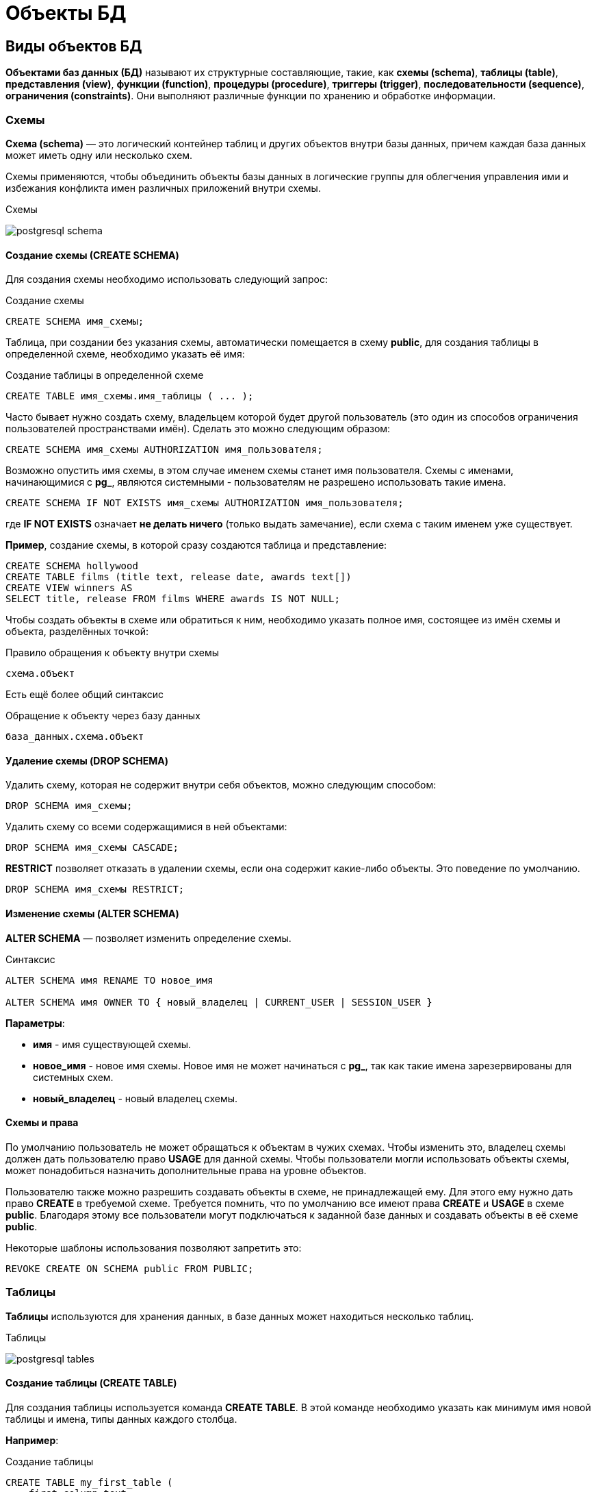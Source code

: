 = Объекты БД
:imagesdir: ../assets/img/bd-object

== Виды объектов БД

*Объектами баз данных (БД)* называют их структурные составляющие, такие, как *схемы (schema)*, *таблицы (table)*, *представления (view)*, *функции (function)*, *процедуры (procedure)*, *триггеры (trigger)*, *последовательности (sequence)*, *ограничения (constraints)*. Они выполняют различные функции по хранению и обработке информации.

=== Схемы

*Схема (schema)* — это логический контейнер таблиц и других объектов внутри базы данных, причем каждая база данных может иметь одну или несколько схем.

Схемы применяются, чтобы объединить объекты базы данных в логические группы для облегчения управления ими и избежания конфликта имен различных приложений внутри схемы.

.Схемы
image:postgresql-schema.png[]

==== Создание схемы (СREATE SCHEMA)

Для создания схемы необходимо использовать следующий запрос:

.Создание схемы
[source,sql]
----
CREATE SCHEMA имя_схемы;
----

Таблица, при создании без указания схемы, автоматически помещается в схему *public*, для создания таблицы в определенной схеме, необходимо указать её имя:

.Cоздание таблицы в определенной схеме
[source,sql]
----
CREATE TABLE имя_схемы.имя_таблицы ( ... );
----

Часто бывает нужно создать схему, владельцем которой будет другой пользователь (это один из способов ограничения пользователей пространствами имён). Сделать это можно следующим образом:

[source,sql]
----
CREATE SCHEMA имя_схемы AUTHORIZATION имя_пользователя;
----

Возможно опустить имя схемы, в этом случае именем схемы станет имя пользователя. Схемы с именами, начинающимися с *pg_*, являются системными - пользователям не разрешено использовать такие имена.

[source,sql]
----
CREATE SCHEMA IF NOT EXISTS имя_схемы AUTHORIZATION имя_пользователя;
----

где *IF NOT EXISTS* означает *не делать ничего*  (только выдать замечание), если схема с таким именем уже существует.

*Пример*, создание схемы, в которой сразу создаются таблица и представление:

[source,sql]
----
CREATE SCHEMA hollywood
CREATE TABLE films (title text, release date, awards text[])
CREATE VIEW winners AS
SELECT title, release FROM films WHERE awards IS NOT NULL;
----

Чтобы создать объекты в схеме или обратиться к ним, необходимо указать полное имя, состоящее из имён схемы и объекта, разделённых точкой:

.Правило обращения к объекту внутри схемы
[source,sql]
----
схема.объект
----

Есть ещё более общий синтаксис

.Обращение к объекту через базу данных
[source,sql]
----
база_данных.схема.объект
----

==== Удаление схемы (DROP SCHEMA)

Удалить схему, которая не содержит внутри себя объектов, можно следующим способом:

[source,sql]
----
DROP SCHEMA имя_схемы;
----

Удалить схему со всеми содержащимися в ней объектами:

[source,sql]
----
DROP SCHEMA имя_схемы CASCADE;
----

*RESTRICT* позволяет отказать в удалении схемы, если она содержит какие-либо объекты. Это поведение по умолчанию.

[source,sql]
----
DROP SCHEMA имя_схемы RESTRICT;
----

==== Изменение схемы (ALTER SCHEMA)

*ALTER SCHEMA* — позволяет изменить определение схемы.

.Синтаксис
[source,sql]
----
ALTER SCHEMA имя RENAME TO новое_имя

ALTER SCHEMA имя OWNER TO { новый_владелец | CURRENT_USER | SESSION_USER }
----

*Параметры*:

* *имя* - имя существующей схемы.
* *новое_имя* - новое имя схемы. Новое имя не может начинаться с *pg_*, так как такие имена зарезервированы для системных схем.
* *новый_владелец* - новый владелец схемы.

==== Схемы и права

По умолчанию пользователь не может обращаться к объектам в чужих схемах. Чтобы изменить это, владелец схемы должен дать пользователю право *USAGE* для данной схемы. Чтобы пользователи могли использовать объекты схемы, может понадобиться назначить дополнительные права на уровне объектов.

Пользователю также можно разрешить создавать объекты в схеме, не принадлежащей ему. Для этого ему нужно дать право *CREATE* в требуемой схеме. Требуется помнить, что по умолчанию все имеют права *CREATE* и *USAGE* в схеме *public*. Благодаря этому все пользователи могут подключаться к заданной базе данных и создавать объекты в её схеме *public*.

Некоторые шаблоны использования позволяют запретить это:

[source,sql]
----
REVOKE CREATE ON SCHEMA public FROM PUBLIC;
----

=== Таблицы

*Таблицы* используются для хранения данных, в базе данных может находиться несколько таблиц.

.Таблицы
image:postgresql-tables.png[]

==== Создание таблицы (CREATE TABLE)

Для создания таблицы используется команда *CREATE TABLE*. В этой команде необходимо указать как минимум имя новой таблицы и имена, типы данных каждого столбца.

*Например*:

.Создание таблицы
[source,sql]
----
CREATE TABLE my_first_table (
    first_column text,
    second_column integer
);
----

Число столбцов в таблице *не может быть бесконечным*. Это число ограничивается максимумом в пределах *от 250 до 1600*, в зависимости от типов столбцов. Однако, создавать таблицы с таким большим числом столбцов обычно не требуется, а если такая потребность возникает, это скорее признак сомнительного дизайна.

==== Удаление таблицы (DROP TABLE)

Если таблица больше не нужна, можно удалить её, выполнив следующую команду *DROP TABLE*:

.Удаление таблицы
[source,sql]
----
DROP TABLE my_first_table;
----

==== Изменение таблицы (ALTER TABLE)

*ALTER TABLE* меняет определение существующей таблицы.

.Синтаксис
[source,sql]
----
ALTER TABLE [ IF EXISTS ] [ ONLY ] имя [ * ]
действие [, ... ]

ALTER TABLE [ IF EXISTS ] [ ONLY ] имя [ * ]
RENAME [ COLUMN ] имя_столбца TO новое_имя_столбца

ALTER TABLE [ IF EXISTS ] [ ONLY ] имя [ * ]
RENAME CONSTRAINT имя_ограничения TO имя_нового_ограничения

ALTER TABLE [ IF EXISTS ] имя
RENAME TO новое_имя

ALTER TABLE [ IF EXISTS ] имя
SET SCHEMA новая_схема

----

Действия могут быть различными, приведем несколько примеров:

.Действия
[source,sql]
----
ADD [ COLUMN ] [ IF NOT EXISTS ] имя_столбца тип_данных
[ COLLATE правило_сортировки ] [ ограничение_столбца [ ... ] ]

DROP [ COLUMN ] [ IF EXISTS ] имя_столбца [ RESTRICT | CASCADE ]

ADD ограничение_таблицы [ NOT VALID ]

DROP CONSTRAINT [ IF EXISTS ] имя_ограничения [ RESTRICT | CASCADE ]

DISABLE TRIGGER [ имя_триггера | ALL | USER ]

ENABLE TRIGGER [ имя_триггера | ALL | USER ]
----

=== Представления (View)

*Представления (View)* - это именованные *правила выборки данных*.
Они предназначены для извлечения данных из одной или нескольких таблиц, на которые основываются.

Еще можно сказать, что *представление это виртуальная таблица*, которая используется для упрощения сложных запросов и обеспечения безопасности для набора записей.

image:postgresql-views.png[]

*Преимущества представления*:

* Обеспечивают независимость пользовательских программ от изменения логической структуры базы данных.
* Возможность различным пользователям по-разному видеть одни и те же данные.
* Дополнительный механизм для управления санкционированным доступом.
Представления защищают данные, так как могут дать доступ к части таблицы, а не ко всей таблице.
* Повторное использование написанного запроса.

==== Создание представления (CREATE VIEW)

Предположим, что появилась необходимость вывести список из названий городов, но нет потребности каждый раз вводить весь запрос.
Можно создать *представление* по данному запросу, фактически присвоить имя запросу, а затем обращаться к нему как к обычной таблице:

.Создание и использование представления:
[source,sql]
----
CREATE VIEW myview AS
    SELECT name
    FROM cities;
----

Теперь получить список названий *(name)* всех городов можно через представление используя следующий запрос:

[source,sql]
----
SELECT * FROM myview;
----

Для изменения представления можно воспользоваться запросом:

.Изменение представления благодаря OR REPLACE
[source,sql]
----
CREATE OR REPLACE VIEW myview AS
    SELECT name, id
    FROM cities;
----

Команда *CREATE OR REPLACE VIEW* действует подобным образом, но если представление с этим именем уже существует, оно заменяется.
Новый запрос должен выдавать те же столбцы, что выдавал запрос, ранее определённый для этого представления, (то есть, столбцы с такими же именами должны иметь те же типы данных и следовать в том же порядке), но может добавить несколько новых столбцов в конце списка.
Вычисления, в результате которых формируются столбцы представления, могут быть совершенно другими.

Это означает, что *возникнет ошибка*, если переопределить представление следующим образом:

[source,sql]
----
CREATE OR REPLACE VIEW myview AS
    SELECT id, name
    FROM cities;

ERROR: ОШИБКА:  изменить имя столбца "name" на "id" в представлении нельзя
----

Или при попытке исключить столбец:

[source,sql]
----
CREATE OR REPLACE VIEW myview AS
    SELECT id
    FROM cities;

ERROR: ОШИБКА:  удалять столбцы из представления нельзя
----

Рассмотрим механизм создания представления поподробнее.

.Синтаксис создания представления
[source,sql]
----
CREATE [ OR REPLACE ] [ TEMP | TEMPORARY ] [ RECURSIVE ] VIEW имя [ ( имя_столбца
[, ...] ) ]
[ WITH ( имя_параметра_представления [= значение_параметра_представления]
[, ... ] ) ]
AS запрос
[ WITH [ CASCADED | LOCAL ] CHECK OPTION ]
----

*Параметры*:

* *TEMPORARY* или *TEMP* - с такими параметрами представление создаётся как временное. Временные представления автоматически удаляются в конце сеанса. Существующее постоянное представление с тем же именем не будет видно в текущем сеансе, пока существует временное, однако к нему можно обратиться, дополнив имя указанием схемы. Если в определении представления задействованы временные таблицы, представление так же создаётся как временное (вне зависимости от присутствия явного указания *TEMPORARY*).
* *RECURSIVE* - создаёт рекурсивное представление.

* *запрос* - команда *SELECT* или *VALUES*, которая выдаёт столбцы и строки представления.

* *WITH [ CASCADED | LOCAL ] CHECK OPTION* - это указание управляет поведением автоматически изменяемых представлений. Если оно присутствует, при выполнении операций *INSERT* и *UPDATE* с этим представлением будет проверяться, удовлетворяют ли новые строки условию, определяющему представление (то есть, проверяется, будут ли новые строки видны через это представление). Если они не удовлетворяют условию, операция не будет выполнена. Если указание *CHECK OPTION* отсутствует, команды *INSERT* и *UPDATE* смогут создавать в этом представлении строки, которые не будут видны в нём.

Поддерживаются следующие варианты проверки:

* *LOCAL*

Новые строки проверяются только по условиям, определённым непосредственно в самом представлении. Любые условия, определённые в нижележащих базовых представлениях, не проверяются (если только в них нет указания *CHECK OPTION*).

* *CASCADED*

Новые строки проверяются по условиям данного представления и всех нижележащих базовых. Если указано *CHECK OPTION*, а *LOCAL* и *CASCADED* опущено, подразумевается указание *CASCADED*.

==== Удаление представления (DROP VIEW)

Удалить представление можно следующим образом:

.Удаление представления
[source,sql]
----
DROP VIEW имя_представления;
----

.Удаление представления с объектами, зависящие от данного представления
[source,sql]
----
DROP VIEW имя_представления CASCADE;
----

.Отказать в удалении представления, если от него зависят какие-либо объекты. Это поведение по умолчанию
[source,sql]
----
DROP VIEW имя_представления RESTRICT;
----

==== Изменение определения представления (ALTER VIEW)

.Синтаксис
[source,sql]
----
ALTER VIEW [ IF EXISTS ] имя ALTER [ COLUMN ] имя_столбца SET DEFAULT выражение

ALTER VIEW [ IF EXISTS ] имя ALTER [ COLUMN ] имя_столбца DROP DEFAULT

ALTER VIEW [ IF EXISTS ] имя OWNER TO { новый_владелец | CURRENT_USER | SESSION_USER }

ALTER VIEW [ IF EXISTS ] имя RENAME TO новое_имя

ALTER VIEW [ IF EXISTS ] имя SET SCHEMA новая_схема

ALTER VIEW [ IF EXISTS ] имя SET ( имя_параметра_представления
[= значение_параметра_представления] [, ... ] )

ALTER VIEW [ IF EXISTS ] имя RESET ( имя_параметра_представления [, ... ] )
----

Выполнить *ALTER VIEW* может только владелец представления. Чтобы сменить схему представления, необходимо также иметь право *CREATE* в новой схеме. Чтобы сменить владельца, требуется также быть непосредственным или опосредованным членом новой роли, а эта роль должна иметь право *CREATE* в схеме представления.

*Параметры*:

* *имя* - имя существующего представления (возможно, дополненное схемой).
* *IF EXISTS* - не считать ошибкой, если представление не существует.
В этом случае будет выдано замечание.
* *SET/DROP DEFAULT* - эти формы устанавливают или удаляют значение по умолчанию в заданном столбце.
Значение по умолчанию подставляется в команды *INSERT* и *UPDATE*, вносящие данные в представление, до применения каких-либо правил или триггеров в этом представлении.
Таким образом, значения по умолчанию в представлении имеют приоритет перед значениями по умолчанию в нижележащих отношениях.
* *новый_владелец* - имя пользователя, назначаемого новым владельцем представления.
* *новое_имя* - новое имя представления.
* *новая_схема* - новая схема представления.

* *SET* и *RESET* - устанавливает или сбрасывает параметры представления.

=== Материализованное представление (matview)

*Материализованное представление* — это объект базы данных, который содержит результаты запроса.

Материализованное представление похоже на представление базы данных, за исключением того, что оно физически хранится на диске и обновляется вручную.
*Matview* хранит результаты запроса в собственной табличной структуре, из которой можно запрашивать данные.
*Невозможно добавлять или удалять строки*, но в остальное время он ведет себя как настоящая таблица.

.Разница *vies* и *matview*
[options="header"]
|===
|Что сравниваем|VIEW|MATVIEW
|*Способ хранения*|VIEW никогда не сохраняется, он только отображается.|Материализованное представление хранится на диске.
|*Способ обновления*|Представление обновляется каждый раз, когда используется виртуальная таблица (представление).|Материализованное представление должно обновляться вручную или с использованием триггеров.
|*Скорость*|Медленная обработка.|Быстрая обработка.
|*Использованием памяти*|Просмотр не требует места в памяти.|    Материализованный вид использует пространство памяти.

|===

.Создание материализованного представления
[source,sql]
----
CREATE MATERIALIZED VIEW [ IF NOT EXISTS ] имя_таблицы
    [ (имя_столбца [, ...] ) ]
    [ WITH ( параметр_хранения [= значение] [, ... ] ) ]
    [ TABLESPACE табл_пространство ]
AS запрос
    [ WITH [ NO ] DATA ]
----

*Параметры*:

* *IF NOT EXISTS* - не считать ошибкой, если материализованное представление с таким именем уже существует. В этом случае будет выдано замечание. Заметьте, что нет никакой гарантии, что существующее материализованное представление как-то соотносится с тем, которое могло бы быть создано.
* *имя_таблицы* - имя создаваемого материализованного представления (возможно, дополненное схемой).
* *имя_столбца* - имя столбца в создаваемом материализованном представлении. Если имена столбцов не заданы явно, они определяются по именам столбцов результата запроса.
* *WITH ( параметр_хранения [= значение] [, ... ] )*
Это предложение задаёт дополнительные параметры хранения для создаваемого материализованного представления. Все параметры, которые поддерживает *CREATE TABLE*, поддерживает и *CREATE MATERIALIZED VIEW*.
* *TABLESPACE (табл_пространство)* — имя табличного пространства, в котором будет создано материализованное представление.
* *запрос* - команды *SELECT* или *VALUES*. Эти команды будут выполняться с ограничениями по безопасности. В частности, будут запрещены вызовы функций, которые сами создают временные таблицы.


==== Удаление материализованного представления (DROP MATERIALIZED VIEW)

.Удаление материализованного представления
[source,sql]
----
DROP MATERIALIZED VIEW [ IF EXISTS ] имя [, ...] [ CASCADE | RESTRICT ]
----

*где*

* *CASCADE* - автоматически удалять объекты, зависящие от данного материализованного представления (например, другие материализованные или обычные представления), и, в свою очередь, все зависящие от них объекты.
* *RESTRICT* - отказать в удалении материализованного представления, если от него зависят какие-либо объекты. Это поведение по умолчанию.

==== Изменение материализованного представления (ALTER MATERIALIZED VIEW)

.Синтаксис
[source,sql]
----
ALTER MATERIALIZED VIEW [ IF EXISTS ] имя
действие [, ... ]

ALTER MATERIALIZED VIEW имя
DEPENDS ON EXTENSION имя_расширения

ALTER MATERIALIZED VIEW [ IF EXISTS ] имя
RENAME [ COLUMN ] имя_столбца TO новое_имя_столбца

ALTER MATERIALIZED VIEW [ IF EXISTS ] имя
RENAME TO новое_имя

ALTER MATERIALIZED VIEW [ IF EXISTS ] имя
SET SCHEMA новая_схема

----

.Возможные действия
[source,sql]
----
ALTER [ COLUMN ] имя_столбца SET STATISTICS integer

ALTER [ COLUMN ] имя_столбца SET ( атрибут = значение [, ... ] )

ALTER [ COLUMN ] имя_столбца RESET ( атрибут [, ... ] )

SET ( параметр_хранения [= значение] [, ... ] )

RESET ( параметр_хранения [, ... ] )

OWNER TO { новый_владелец | CURRENT_USER | SESSION_USER }
----

*ALTER MATERIALIZED VIEW* изменяет различные расширенные свойства существующего материализованного представления.

Выполнить *ALTER MATERIALIZED VIEW* может только владелец материализованного представления. Чтобы сменить схему материализованного представления, необходимо также иметь право *CREATE* в новой схеме. Чтобы сменить владельца, требуется также быть непосредственным или опосредованным членом новой роли, а эта роль должна иметь право *CREATE* в схеме материализованного представления.

*Параметры*:

* *имя* - имя существующего материализованного представления (возможно, дополненное схемой).
* *имя_столбца* - имя нового или существующего столбца.
* *имя_расширения* - имя расширения, от которого будет зависеть материализованное представление.
* *новое_имя_столбца* - новое имя существующего столбца.
* *новый_владелец* - имя пользователя, назначаемого новым владельцем материализованного представления.
* *новое_имя* - новое имя материализованного представления.
* *новая_схема* - новая схема материализованного представления.

==== Замена содержимого материализованного представления (REFRESH MATERIALIZED VIEW)

.Cинтаксис
[source,sql]
----
REFRESH MATERIALIZED VIEW [ CONCURRENTLY ] имя
[ WITH [ NO ] DATA ]
----

*REFRESH MATERIALIZED VIEW* полностью заменяет содержимое материализованного представления. Эту команду разрешено выполнять только владельцам материализованного представления. Старое его содержимое при этом аннулируется. Если добавлено указание *WITH DATA* (или нет никакого), нижележащий запрос выполняется и выдаёт новые данные, так что материализованное представление остаётся в сканируемом состоянии. Если указано *WITH NO DATA*, новые данные не выдаются, и оно оказывается в несканируемом состоянии. Указать *CONCURRENTLY* вместе с *WITH NO DATA* нельзя.

*Параметры*:

* *CONCURRENTLY* - обновить материализованное представление, не блокируя параллельные выборки из него. Без данного параметра обновление, затрагивающее много строк, обычно задействует меньше ресурсов и выполнится быстрее, но может препятствовать чтению этого материализованного представления другими сеансами. При этом данный режим может быть быстрее при небольшом количестве строк. Данный параметр допускается, только если в материализованном представлении есть хотя бы один индекс *UNIQUE*, построенный только по именам столбцов и включающий все строки (то есть это не должен быть индекс по выражению или индекс, содержащий *WHERE*). Этот параметр нельзя использовать, когда материализованное представление ещё не наполнено. Даже с этим параметром в один момент времени допускается только одно обновление (*REFRESH*) материализованного представления.
* *имя* - имя (возможно, дополненное схемой) материализованного представления, подлежащего обновлению.

=== Функции

*Функция* — это многократно используемый блок кода *SQL*, который возвращает скалярное значение списка записей.

.Функции
image:postgresql-functions.png[]

==== Создание функции (CREATE FUNCTION)

Чтобы заменить текущее определение существующей функции, используется команда *CREATE OR REPLACE FUNCTION*. Но следует учесть, что она не позволяет изменить имя или аргументы функции (если попытаться сделать это, на самом деле будет создана новая, независимая функция). Кроме того, *CREATE OR REPLACE FUNCTION* не позволит изменить тип результата существующей функции. Чтобы сделать это, придётся удалить функцию и создать её заново. Если удалить и затем вновь создадать функцию, новая функция станет другой сущностью, отличной от старой - потребуется так же удалить существующие правила, представления, триггеры, ссылающиеся на старую функцию. Поэтому, чтобы изменить определение функции, сохраняя ссылающиеся на неё объекты, следует использовать *CREATE OR REPLACE FUNCTION*.

Владельцем функции становится создавший её пользователь. Чтобы создать функцию, необходимо иметь право *USAGE* для типов её аргументов и возвращаемого типа.

.Cинтаксис
[source,sql]
----
CREATE [ OR REPLACE ] FUNCTION
    имя ( [ [ режим_аргумента ] [ имя_аргумента ] тип_аргумента [ { DEFAULT |
= } выражение_по_умолчанию ] [, ...] ] )
    [ RETURNS тип_результата
    | RETURNS TABLE ( имя_столбца тип_столбца [, ...] ) ]
{ LANGUAGE имя_языка
    | TRANSFORM { FOR TYPE имя_типа } [, ... ]
    | WINDOW
    | { IMMUTABLE | STABLE | VOLATILE }
    | [ NOT ] LEAKPROOF
    | { CALLED ON NULL INPUT | RETURNS NULL ON NULL INPUT | STRICT }
    | { [ EXTERNAL ] SECURITY INVOKER | [ EXTERNAL ] SECURITY DEFINER }
    | PARALLEL { UNSAFE | RESTRICTED | SAFE }
    | COST стоимость_выполнения
    | ROWS строк_в_результате
    | SUPPORT вспомогательная_функция
    | SET параметр_конфигурации { TO значение | = значение | FROM CURRENT }
    | AS 'определение'
    | AS 'объектный_файл', 'объектный_символ'
} ...
----

*Основные параметры*:

* *имя* - имя создаваемой функции (возможно, дополненное схемой).
* *режим_аргумента* - режим аргумента: *IN* (входной), *OUT* (выходной), *INOUT* (входной и выходной) или *VARIADIC* (переменный). По умолчанию подразумевается *IN*. За единственным аргументом *VARIADIC* могут следовать только аргументы *OUT*. Кроме того, аргументы *OUT* и *INOUT* нельзя использовать с предложением *RETURNS TABLE*.
* *имя_аргумента* - имя аргумента.
* *тип_аргумента* - тип данных аргумента функции (возможно, дополненный схемой), при наличии аргументов. Тип аргументов может быть базовым, составным или доменным, либо это может быть ссылка на столбец таблицы.
* *выражение_по_умолчанию* - выражение, используемое для вычисления значения по умолчанию, если параметр не задан явно. Результат выражения должен сводиться к типу соответствующего параметра.
* *тип_результата* - тип возвращаемых данных (возможно, дополненный схемой). Это может быть базовый, составной или доменный тип, либо ссылка на тип столбца таблицы.
* *имя_столбца* - имя выходного столбца в записи *RETURNS TABLE*.
* *тип_столбца* - тип данных выходного столбца в записи *RETURNS TABLE*.
* *имя_языка* - имя языка, на котором реализована функция.

*Пример*:

.Пример создания функции на языке *SQL*
[source,sql]
----
CREATE FUNCTION add(integer, integer) RETURNS integer
    AS 'select $1 + $2;'
    LANGUAGE SQL
    IMMUTABLE
    RETURNS NULL ON NULL INPUT;
----

.Пример создания функции на языке *PL/pgSQL*
[source,sql]
----
CREATE FUNCTION add(integer, integer) RETURNS integer AS $$
    BEGIN
    RETURN $1 + $2;
    END; $$
    LANGUAGE plpgsql
    IMMUTABLE
    RETURNS NULL ON NULL INPUT;
----

.Вызов функции add
[source,sql]
----
SELECT * FROM add(100,12);
----

Ответом функции будет значение *112*.

==== Удаление функции (DROP FUNCTION)

*DROP FUNCTION* удаляет определение существующей функции. Пользователь, выполняющий эту команду, должен быть владельцем функции. Помимо имени функции требуется указать типы её аргументов, так как в базе данных могут существовать несколько функций с одним именем, но с разными списками аргументов.

.Синтаксис
[source,sql]
----
DROP FUNCTION [ IF EXISTS ] имя [ ( [ [ режим_аргумента ] [ имя_аргумента
] тип_аргумента [, ...] ] ) ] [, ...]
[ CASCADE | RESTRICT ]
----

*Параметры*:

* *имя* - имя существующей функции (возможно, дополненное схемой). Если список аргументов не указан, имя функции должно быть уникальным в её схеме.
* *режим_аргумента* - режим аргумента: *IN*, *OUT*, *INOUT* или *VARIADIC*. По умолчанию подразумевается *IN*. Заметьте, что *DROP FUNCTION* не учитывает аргументы *OUT*, так как для идентификации функции нужны только типы входных аргументов.
Поэтому достаточно перечислить только аргументы *IN*, *INOUT* и *VARIADIC*.
* *имя_аргумента* - имя аргумента.
* *тип_аргумента* - тип данных аргументов функции (возможно, дополненный именем схемы), если таковые имеются.
* *CASCADE* - автоматически удалять объекты, зависящие от данной функции (например, операторы или триггеры), и, в свою очередь, все зависящие от них объекты.
* *RESTRICT* - отказать в удалении функции, если от неё зависят какие-либо объекты. Это поведение по умолчанию.

==== Изменить определение функции (ALTER FUNCTION)

*ALTER FUNCTION* позволяет изменить определение функции

.Синтаксис
[source,sql]
----
ALTER FUNCTION имя [ ( [ [ режим_аргумента ] [ имя_аргумента ] тип_аргумента
[, ...] ] ) ]
действие [ ... ] [ RESTRICT ]

ALTER FUNCTION имя [ ( [ [ режим_аргумента ] [ имя_аргумента ] тип_аргумента
[, ...] ] ) ]
RENAME TO новое_имя

ALTER FUNCTION имя [ ( [ [ режим_аргумента ] [ имя_аргумента ] тип_аргумента
[, ...] ] ) ]
OWNER TO { новый_владелец | CURRENT_USER | SESSION_USER }

ALTER FUNCTION имя [ ( [ [ режим_аргумента ] [ имя_аргумента ] тип_аргумента
[, ...] ] ) ]
SET SCHEMA новая_схема

ALTER FUNCTION имя [ ( [ [ режим_аргумента ] [ имя_аргумента ] тип_аргумента
[, ...] ] ) ]
[ NO ] DEPENDS ON EXTENSION имя_расширения
----

*Примеры*:

.Переименование функции sqrt для типа integer в square_root
[source,sql]
----
ALTER FUNCTION sqrt(integer) RENAME TO square_root;
----

.Смена владельца функции sqrt для типа integer на joe
[source,sql]
----
ALTER FUNCTION sqrt(integer) OWNER TO joe;
----

=== Хранимые процедуры

Когда с данными нужно делать одни и те же действия очень часто на помощь приходят процедуры.

*Процедуры (procedure)* - это блок операторов написанных на процедурном расширении языка *SQL* в контексте конкретной *СУБД*. Процедуры хранятся в базе данных в специально приспособленных для этого системных таблицах. Процедуры и функции могут быть вызваны на использование внутри базы данных или из клиентского приложения, но не возвращают результат, а функции возвращают.

Процедура является объектом базы данных, подобный функции, но имеющий следующие отличия:

* Процедуры определяются командой *CREATE PROCEDURE*.
* Процедуры, в отличие от функций, не возвращают значение; поэтому в *CREATE PROCEDURE* отсутствует предложение *RETURNS*. Однако процедуры могут выдавать данные в вызывающий код через выходные параметры.
* Процедуры вызываются отдельно командой *CALL*.
* Процедура, в отличие от функции, может фиксировать или откатывать транзакции во время её выполнения (а затем автоматически начинать новую транзакцию), если вызывающая команда *CALL* находится не в явном блоке транзакции.
* Некоторые атрибуты функций (например, *STRICT*) неприменимы к процедурам.

==== Создание процедуры (CREATE PROCEDURE)

.Cинтаксис создания процедуры
[source,sql]
----
CREATE [ OR REPLACE ] PROCEDURE
    имя ( [ [ режим_аргумента ] [ имя_аргумента ] тип_аргумента [   { DEFAULT |
    = } выражение_по_умолчанию ] [, ...] ] )
 { LANGUAGE имя_языка
    | TRANSFORM { FOR TYPE имя_типа } [, ... ]
    | [ EXTERNAL ] SECURITY INVOKER | [ EXTERNAL ] SECURITY DEFINER
    | SET параметр_конфигурации { TO значение | = значение | FROM   CURRENT }
    | AS 'определение'
    | AS 'объектный_файл', 'объектный_символ'
 } ...

----

Команда *CREATE PROCEDURE* определяет новую процедуру, в тоже время *CREATE OR REPLACE PROCEDURE* создаёт новую процедуру либо заменяет определение уже существующей.

Чтобы определить процедуру, необходимо иметь право *USAGE* для соответствующего языка. Если указано имя схемы, процедура создаётся в заданной схеме, в противном случае — в текущей. Имя новой процедуры должно отличаться от имён существующих процедур и функций с такими же типами аргументов в этой схеме. Однако процедуры и функции с аргументами разных типов могут иметь одно имя (это называется перегрузкой).

Команда *CREATE OR REPLACE PROCEDURE* предназначена для изменения текущего определения существующей процедуры. С её помощью нельзя изменить имя или типы аргументов (если попытаться сделать это, будет создана новая отдельная процедура). Когда команда *CREATE OR REPLACE PROCEDURE* заменяет существующую процедуру, владелец и права доступа к этой процедуре не меняются. Все другие свойства процедуры получают значения, задаваемые командой явно или по умолчанию. Чтобы заменить процедуру, необходимо быть её владельцем (или быть членом роли-владельца). Владельцем процедуры становится создавший её пользователь. Чтобы создать процедуру, необходимо иметь право *USAGE* для типов её аргументов.

*Параметры*:

* *имя* - имя создаваемой процедуры.
* *режим_аргумента* - режим аргумента: *IN*, *INOUT* или *VARIADIC*. По умолчанию подразумевается *IN*. (Режим *OUT* для процедур в настоящее время не поддерживается. Используйте вместо него *INOUT*).
* *имя_аргумента* - имя аргумента.
* *тип_аргумента* - тип данных аргумента процедуры (возможно, дополненный схемой), при наличии аргументов. Тип аргументов может быть базовым, составным или доменным, либо это может быть ссылка на столбец таблицы.
* *выражение_по_умолчанию* - выражение, используемое для вычисления значения по умолчанию, если параметр не задан явно. Результат выражения должен сводиться к типу соответствующего параметра. Для всех входных параметров, следующих за параметром с определённым значением по умолчанию, также должны быть определены значения по умолчанию.
* *имя_языка* - имя языка, на котором реализована функция.
* *TRANSFORM { FOR TYPE имя_типа } [, ... ] }* - устанавливает список трансформаций, которые должны применяться при вызове процедуры. Трансформации выполняют преобразования между типами SQL и типами данных, специфичными для языков. Преобразования встроенных типов обычно жёстко предопределены в реализациях процедурных языков, так что их здесь указывать не нужно. Если реализация процедурного языка не может обработать тип и трансформация для него отсутствует, будет выполнено преобразование типов по умолчанию, но это зависит от реализации.
* *[EXTERNAL] SECURITY INVOKER /[EXTERNAL] SECURITY DEFINER* - характеристика *SECURITY INVOKER* (безопасность вызывающего) показывает, что процедура будет выполняться с правами пользователя, вызвавшего её. Этот вариант подразумевается по умолчанию. Вариант *SECURITY DEFINER* (безопасность определившего) обозначает, что процедура выполняется с правами пользователя, владеющего ей. Ключевое слово *EXTERNAL* (внешняя) допускается для соответствия стандарту *SQL*, но является необязательным, так как, в отличие от *SQL*, эта характеристика распространяется на все процедуры, а не только внешние. В процедуре с характеристикой *SECURITY DEFINER* не могут выполняться операторы управления транзакциями (например, *COMMIT* и *ROLLBACK* в некоторых языках).
* *параметр_конфигурации \ значение* - предложение *SET* определяет, что при вызове процедуры указанный параметр конфигурации должен принять заданное значение, а затем восстановить своё предыдущее значение при завершении процедуры. Предложение *SET FROM CURRENT* сохраняет в качестве значения, которое будет применено при входе в процедуру, значение, действующее в момент выполнения *CREATE PROCEDURE*. Если в определение процедуры добавлено *SET*, то действие команды *SET LOCAL*, выполняемой внутри процедуры для того же параметра, ограничивается телом процедуры: предыдущее значение параметра так же будет восстановлено при завершении процедуры. Однако обычная команда *SET* (без *LOCAL*) переопределяет предложение *SET*, как и предыдущую команду *SET LOCAL*: действие такой команды будет сохранено и после завершения процедуры, если только не произойдёт откат транзакции. Если к определению процедуры добавлено *SET*, то в этой процедуре не могут выполняться операторы управления транзакциями (например, *COMMIT* и *ROLLBACK* в некоторых языках).
* *определение* - строковая константа, определяющая реализацию процедуры; её значение зависит от языка. Это может быть имя внутренней процедуры, путь к объектному файлу, команда SQL или код на процедурном языке. Часто бывает полезно заключать определение процедуры в доллары, а не в традиционные апострофы. Если не использовать доллары, все апострофы и обратные косые черты в определении процедуры придётся экранировать, дублируя их.

*Пример*

.Пример создания процедуры
[source,sql]
----
CREATE PROCEDURE insert_data(a integer, b varchar)
    LANGUAGE SQL
    AS $$
    insert into table_name VALUES (a,b);
    $$;

----

Процедура *insert_data* после вызова, занесет в таблицу значения *a* и *b*.

Чтобы вызвать процедуру воспользуйтесь командой *CALL*:

.Вызов процедуры
[source,sql]
----
CALL insert_data(1, 'data');
----

==== Удаление процедуры (DROP PROCEDURE)

Чтобы удалить процедуры, необходимо воспользоваться командой *DROP PROCEDURE*

[source,sql]
----
DROP PROCEDURE [ IF EXISTS ] имя [ ( [ [ режим_аргумента ] [ имя_аргумента
 ] тип_аргумента [, ...] ] ) ] [, ...]
 [ CASCADE | RESTRICT ]
----

*DROP PROCEDURE* удаляет определение существующей процедуры. Пользователь, выполняющий эту команду, должен быть владельцем процедуры. Помимо имени процедуры требуется указать типы её аргументов, так как в базе данных могут существовать несколько процедур с одним именем, но с разными списками аргументов.

* *Параметры*:

* *IF EXISTS* - не считать ошибкой, если процедура не существует. В этом случае будет выдано замечание.
* *имя* - имя существующей процедуры (возможно, дополненное схемой). Если список аргументов не указан, имя процедуры должно быть уникальным в её схеме.
* *режим_аргумента* - режим аргумента: *IN* или *VARIADIC*. По умолчанию подразумевается *IN*.
* *имя_аргумента* - имя аргумента.
* *тип_аргумента* - тип данных аргументов процедуры (возможно, дополненный именем схемы), если таковые имеются.
* *CASCADE* - автоматически удалять объекты, зависящие от данной процедуры, и, в свою очередь, все зависящие от них объекты.
* *RESTRICT* - отказать в удалении процедуры, если от неё зависят какие-либо объекты. Это поведение по умолчанию.

==== Изменение процедуры (ALTER PROCEDURE)

*ALTER PROCEDURE* позволяет изменить определение процедуры. Выполнить *ALTER PROCEDURE* может только владелец процедуры. Чтобы сменить схему процедуры, необходимо также иметь право *CREATE* в новой схеме. Чтобы сменить владельца, требуется также быть непосредственным или опосредованным членом новой роли, а эта роль должна иметь право *CREATE* в схеме представления.

.Синтаксис
[source,sql]
----
ALTER PROCEDURE имя [ ( [ [ режим_аргумента ] [ имя_аргумента ] тип_аргумента
[, ...] ] ) ]
действие [ ... ] [ RESTRICT ]

ALTER PROCEDURE имя [ ( [ [ режим_аргумента ] [ имя_аргумента ] тип_аргумента
[, ...] ] ) ]
RENAME TO новое_имя

ALTER PROCEDURE имя [ ( [ [ режим_аргумента ] [ имя_аргумента ] тип_аргумента
[, ...] ] ) ]
OWNER TO { новый_владелец | CURRENT_USER | SESSION_USER }

ALTER PROCEDURE имя [ ( [ [ режим_аргумента ] [ имя_аргумента ] тип_аргумента
[, ...] ] ) ]
SET SCHEMA новая_схема
----

Где действие может быть следующим:

.Возможные действия
[source,sql]
----
SET параметр_конфигурации { TO | = } { значение | DEFAULT }

SET параметр_конфигурации FROM CURRENT

RESET параметр_конфигурации

RESET ALL
----

*Параметры*:

* *новое_имя* - новое имя процедуры.
* *новый_владелец* - новый владелец процедуры. Заметьте, что если процедура помечена как SECURITY DEFINER, в дальнейшем она будет выполняться от имени нового владельца.
* *новая_схема* - новая схема процедуры.

Переименование процедуры *insert_data* с двумя аргументами типа *integer* в *insert_record*:

[source,sql]
----
ALTER PROCEDURE procedure_name(integer, integer) RENAME TO new_procedure_name;
----

Смена владельца процедуры *insert_data* с двумя аргументами типа *integer* на *joe*:

[source,sql]
----
ALTER PROCEDURE procedure_name(integer, integer) OWNER TO user_name;
----

=== Триггеры

*Триггер (trigger)* - процедура, отличается от обычной тем, что она вызывается автоматически, при некотором событии в базе данных. Триггеры применяются для гарантированного выполнения определенных действий при возникновении событий. Триггеры носят глобальный характер и не зависят от причин и способов появления событий, на который они срабатывают.

Триггерные функции могут быть написаны на большинстве доступных процедурных языков,  включая *PL/pgSQL*, *PL/Tcl*, *PL/Perl* и *PL/Python*. В настоящее время невозможно написать  триггерную функцию на чистом *SQL*.

.Триггеры
image:postgresql-triggers.png[]

В *PostgreSQL* триггеры создаются на основе существующих функции, т.е. сначала командой *CREATE FUNCTION* определяется триггерная функция, затем на ее основе командой *CREATE TRIGGER* определяется собственно триггер.

.Синтаксис определения триггера
[source,sql]
----
CREATE TRIGGER триггер
    { BEFORE | AFTER } { событие [ OR событие ] } ON таблица
    FOR EACH { ROW |  STATEMENT }
    WHEN(условие)
    EXECUTE PROCEDURE функция ( аргументы );
----

* *Параметры*:

* *{ BEFORE | AFTER }* - ключевое слово *BEFORE* означает, что функция должна выполняться перед попыткой выполнения операции, включая все встроенные проверки ограничений данных, реализуемые при выполнении команд *INSERT* и *DELETE*. Ключевое слово *AFTER* означает, что функция вызывается после завершения операции, приводящей в действие триггер.
* *{ событие [ OR событие ... ] }* - события *SQL*, поддерживаемые в *PostgreSQL*: *INSERT*, *UPDATE* или *DELETE*. При перечислении нескольких событий в качестве разделителя используется ключевое слово *OR*.
* *FOR EACH { ROW | STATEMENT }* - ключевое слово, следующее за конструкцией *FOR EACH* и определяющее количество вызовов функции при наступлении указанного события. Ключевое слово *ROW* означает, что функция вызывается для каждой модифицируемой записи. Если функция должна вызываться всего один раз для всей команды, используется ключевое слово *STATEMENT*.
* *WHEN* - необязательный параметр. В определении триггера можно указать логическое условие *WHEN*, которое определит, вызывать триггер или нет. В триггерах на уровне строк условия *WHEN* могут проверять старые и/или новые значения столбцов в строке. Триггеры на уровне оператора так же могут содержать условие *WHEN*, хотя для них это не столь полезно, так как в этом условии нельзя ссылаться на какие-либо значения в таблице.
* *EXECUTE PROCEDURE функция ( аргументы )*- имя вызываемой функции с аргументами. На практике аргументы при вызове триггерных функций не используются.

.Синтаксис определения триггерной функции
[source,sql]
----
CREATE FUNCTION функция () RETURNS trigger AS '
    BEGIN
    команды;
    return NEW | OLD;
    END;'
LANGUAGE  plpgsql;
----

Cпециальные переменные, доступные в триггерных функциях:

* *NEW* - Новые значения полей записи базы данных, созданной командой *INSERT* или обновленной командой *UPDATE*, при срабатывании триггера уровня записи *(ROW)*. В триггерах уровня оператора и для команды *DELETE* эта переменная
имеет значение *null*.

*Внимание !!!* Переменная *NEW* доступна только при операциях *INSERT* и *UPDATE*. Поля записи *NEW* могут быть изменены триггером. В триггерах уровня оператора и для команды *INSERT* эта  переменная имеет значение *null*.

* *OLD* - Старые значения полей записи базы данных, содержавшиеся в записи перед выполнением команды *DELETE* или *UPDATE* при срабатывании триггера уровня записи *(ROW)*

*Внимание !!!* Переменная *OLD* доступна только при операциях *DELETE* и *UPDATE*. Поля записи *OLD* можно использовать только для чтения, изменять нельзя.

К отдельным полям записей *NEW* и *OLD* в триггерных процедурах обращаются следующим образом: *NEW.names*, *OLD.rg*.

*Указания по возврату из тригеров:*

* Триггерная функция должна возвращать *NULL* или запись, соответствующую структуре таблицы, на которую будет вешаться триггер!
* Если *BEFORE-триггер* возвращает *NULL*, то сама операция и *AFTER-триггер* будут отменены.
* *BEFORE-триггер* может изменить строку (*INSERT* \ *UPDATE*) через *NEW* и тогда операция и *AFTER-триггеры* будут работать с заменённой строкой.
* Если *BEFORE-триггер* не "хочет" изменять строку, то надо просто вернуть *OLD*.
* *NEW = null* при *DELETE*, так что если *BEFORE-триггер* хочет дать ход *DELETE*, надо вернуть *OLD*.
* Возвращаемое значение из построчного *AFTER-триггера* (или из *BEFORE* и из *AFTER* триггеров на утверждения) игнорируется => можно возвращать *NULL*.

*Пример*:

.Создаем триггер
[source,sql]
----
CREATE TRIGGER tr
    AFTER
    INSERT ON table_name
    FOR EACH ROW
    EXECUTE PROCEDURE func();
----

.Создаем функцию
[source,sql]
----
CREATE OR REPLACE FUNCTION func() RETURNS trigger AS '
    BEGIN
    delete from table_name where age = 1;
    return NEW;
    END;'
LANGUAGE plpgsql;
----

После внесения данных в таблицу *table_name* вызывается функция *func()*, которая удалит из таблицы значения *age = 1*;

Если есть несколько триггеров на одно и то же событие для одной и той же таблицы, то они  будут вызываться в алфавитном порядке по имени триггера.

==== Удаление триггера (DROP TRIGGER)

*DROP TRIGGER* удаляет существующее определение триггера. Пользователь, выполняющий эту команду, должен быть владельцем таблицы, для которой определён данный триггер.

.Синтаксис
[source,sql]
----
DROP TRIGGER [ IF EXISTS ] имя ON имя_таблицы [ CASCADE | RESTRICT ]
----

*Параметры*:

* *IF EXISTS* - не считать ошибкой, если триггер не существует. В этом случае будет выдано замечание.
* *имя* - имя триггера, подлежащего удалению.
* *имя_таблицы* - имя (возможно, дополненное схемой) таблицы, для которой определён триггер.
* *CASCADE* - автоматически удалять объекты, зависящие от данного триггера, и, в свою очередь, все зависящие от них объекты .
* *RESTRICT* - Отказать в удалении триггера, если от него зависят какие-либо объекты. Это поведение по умолчанию.

==== Изменение определения триггера (ALTER TRIGGER)

Изменять свойства триггера может только владелец таблицы, с которой работает триггер следующим запросом:

.Синтаксис
[source,sql]
----
ALTER TRIGGER имя ON имя_таблицы RENAME TO новое_имя

ALTER TRIGGER имя ON имя_таблицы [ NO ] DEPENDS ON EXTENSION имя_расширения
----

Предложение *RENAME* переименовывает данный триггер, не затрагивая его определение. Предложение *DEPENDS ON EXTENSION* помечает триггер как зависимый от расширения, так что при удалении расширения будет автоматически удаляться и триггер.

*Параметры*:

* *Имя* - имя существующего триггера, подлежащего изменению.
* *Имя_таблицы* - имя таблицы, с которой работает триггер.
* *Новое_имя* - новое имя триггера.
* *Имя_расширения* - имя расширения, от которого будет зависеть триггер (или не будет, если указано *NO*).
Триггер, помеченный как зависимый от расширения, автоматически удаляется при удалении расширения.

=== Последовательности (Sequence)

Последовательности используются для управления столбцами с автоинкрементом, которые определены в таблице, как *SERIAL*.

.Последовательности (Sequence)
image:postgresql-sequence.png[]]

==== Создание последовательности (CREATE SEQUENCE)

.Синтаксис
[source,sql]
----
CREATE [ TEMPORARY | TEMP ] SEQUENCE [ IF NOT EXISTS ] имя
    [ AS тип_данных ]
    [ INCREMENT [ BY ] шаг ]
    [ MINVALUE мин_значение | NO MINVALUE ] [ MAXVALUE макс_значение | NO MAXVALUE ]
    [ START [ WITH ] начало ] [ CACHE кеш ] [ [ NO ] CYCLE ]
    [ OWNED BY { имя_таблицы.имя_столбца | NONE } ]
----

Такой запрос создаёт генератор последовательности. Эта операция включает создание и инициализацию специальной таблицы имя, содержащей одну строку. Владельцем генератора будет пользователь, выполняющий эту команду. Если указано имя схемы, последовательность создаётся в заданной схеме, в противном случае — в текущей. Временные последовательности существуют в специальной схеме, так что при создании таких последовательностей имя схемы задать нельзя. Имя последовательности должно отличаться от имён других последовательностей, таблиц, индексов, представлений или сторонних таблиц, уже существующих в этой схеме.

Хотя непосредственно изменить значение последовательности нельзя, получить её параметры и текущее состояние можно таким запросом:

[source,sql]
----
SELECT * FROM name;
----

* *TEMPORARY* или *TEMP* - если указано, объект последовательности создаётся только для данного сеанса и автоматически удаляется при завершении сеанса. Существующая постоянная последовательность с тем же именем не будут видна (в этом сеансе), пока существует временная, однако к ней можно обратиться, дополнив имя указанием схемы.
* *IF NOT EXISTS* - не считать ошибкой, если отношение с таким именем уже существует. В этом случае будет выдано замечание. Заметьте, что нет никакой гарантии, что существующее отношение как-то соотносится с последовательностью, которая могла бы быть создана — это может быть даже не последовательность.
* *тип_данных* - необязательное предложение *AS* тип_данных задаёт тип данных для последовательности. Допустимые типы: _smallint_, _integer_ и _bigint_. По умолчанию устанавливается тип _bigint_. От типа данных зависят принимаемые по умолчанию минимальное и максимальное значения последовательности.
* *шаг* - необязательное предложение *INCREMENT BY* шаг определяет, какое число будет добавляться к текущему значению последовательности для получения нового значения. С положительным шагом последовательность будет возрастающей, а с отрицательным — убывающей. Значение по умолчанию: *1*.
* *мин_значение* - Необязательное предложение *MINVALUE* определяет наименьшее число, которое будет генерировать последовательность. Если это предложение опущено либо указано *NO MINVALUE*, используется значение по умолчанию: *1* для возвращающей последовательности или минимальное значение типа данных — для убывающей.
* *макс_значения* - Необязательное предложение *MAXVALUE* определяет наибольшее число, которое будет генерировать последовательность. Если это предложение опущено либо указано *NO MAXVALUE*, используется значение по умолчанию: максимальное значение типа данных для возрастающей последовательности или *-1* — для убывающей
* *начало* - необязательное предложение *START WITH* начало позволяет запустить последовательность с любого значения. По умолчанию началом считается мин_значение для возрастающих последовательностей и максимальное значение для убывающих.
* *кеш* - необязательное предложение *CACHE* кеш определяет, сколько чисел последовательности будет выделяться и сохраняться в памяти для ускорения доступа к ним. Минимальное значение равно 1 (за один раз генерируется только одно значение, т. е. кеширования нет), и оно же предполагается по умолчанию.
* *CYCLE / NO CYCLE* - параметр *CYCLE* позволяет зациклить последовательность при достижении макс_значения или мин_значения для возрастающей или убывающей последовательности, соответственно. Когда этот предел достигается, следующим числом этих последовательностей будет соответственно мин_значение или макс_значение. Если указывается *NO CYCLE*, при каждом вызове *nextval* после достижения предельного значения будет возникать о
* *OWNED BY имя_таблицы.имя_столбца / OWNED BY NONE* - предложение *OWNED BY* позволяет связать последовательность с определённым столбцом таблицы так, чтобы при удалении этого столбца (или всей таблицы) последовательность удалялась автоматически.Указанная таблица должна иметь того же владельца и находиться в той же схеме, что и последовательность. Подразумеваемое по умолчанию предложение *OWNED BY NONE* указывает, что такая связь не устанавливается.

*Примеры*:

Создание возрастающей последовательности с именем *serial*, с начальным значением *101*:

[source,sql]
----
CREATE SEQUENCE serial START 101;
----

Использование этой последовательности в команде *INSERT*:

[source,sql]
----
INSERT INTO table_name VALUES (nextval('serial'), 'nothing');
----

Добавив через такой запрос в таблицу значения, последовательность увеличится на единицу и *nextval('serial') = 102*;

Чтобы узнать следующий номер этой последовательности выполните запрос:

[source,sql]
----
SELECT * FROM serial;
----

==== Удаление последовательности (DROP SEQUENCE)

Удалить последовательность может только её владелец или суперпользователь, для этого воспользуйтесь запросом:

.Для удаления последовательности
[source,sql]
----
DROP SEQUENCE [ IF EXISTS ] имя [, ...] [ CASCADE | RESTRICT ]
----

* *IF EXISTS* - не считать ошибкой, если последовательность не существует. В этом случае будет выдано замечание.
* *имя* - имя последовательности (возможно, дополненное схемой).
* *CASCADE* - автоматически удалять объекты, зависящие от данной последовательности, и, в свою очередь, все зависящие от них объекты.
* *RESTRICT* - отказать в удалении последовательности, если от неё зависят какие-либо объекты. Это поведение по умолчанию

==== Изменение определение генератора последовательности (ALTER SEQUENCE)

[source,sql]
----
ALTER SEQUENCE [ IF EXISTS ] имя
    [ AS тип_данных ]
    [ INCREMENT [ BY ] шаг ]
    [ MINVALUE мин_значение | NO MINVALUE ] [ MAXVALUE макс_значение | NO MAXVALUE ]
    [ START [ WITH ] начало ]
    [ RESTART [ [ WITH ] перезапуск ] ]
    [ CACHE кеш ] [ [ NO ] CYCLE ]
    [ OWNED BY { имя_таблицы.имя_столбца | NONE } ]
    ALTER SEQUENCE [ IF EXISTS ] имя OWNER TO { новый_владелец | CURRENT_USER |
    SESSION_USER }
    ALTER SEQUENCE [ IF EXISTS ] имя RENAME TO новое_имя
    ALTER SEQUENCE [ IF EXISTS ] имя SET SCHEMA новая_схема
----

*ALTER SEQUENCE* меняет параметры существующего генератора последовательности. Параметры, не определяемые явно в команде *ALTER SEQUENCE*, сохраняют свои предыдущие значения. Выполнить *ALTER SEQUENCE* может только владелец соответствующей последовательности. Чтобы сменить схему последовательности, необходимо также иметь право *CREATE* в новой схеме. Чтобы сменить владельца, необходимо быть непосредственным или опосредованным членом новой роли-владельца, а эта роль должна иметь право *CREATE* в схеме последовательности.

Дополнительные параметры, отсутствующие в запросе создания *sequence*:

* *новый_владелец* - имя пользователя, назначаемого новым владельцем последовательности.
* *новое_имя* - новое имя последовательности.
* *новая_схема* - новая схема последовательности.

== Ограничения (Constraints)

image:postgresql-constraints.png[]

С помощью ключевого слова *CONSTRAINT* можно задать имя для ограничений. В качестве ограничений могут использоваться *PRIMARY KEY*, *UNIQUE*, *CHECK*.

=== Ограничения-проверки

*Ограничение-проверка* — наиболее общий тип ограничений. В его определении можно указать, что значение данного столбца должно удовлетворять логическому выражению (проверке истинности). Например, цену товара можно ограничить положительными значениями так:

[source,sql]
----
CREATE TABLE products (
    product_no integer,
    name text,
    price numeric CHECK (price > 0)
);
----

Ограничение определяется после типа данных, как и значение по умолчанию. Значения по умолчанию и ограничения могут указываться в любом порядке. Ограничение-проверка состоит из ключевого слова *CHECK*, за которым идёт выражение в скобках. Это выражение должно включать столбец, для которого задаётся ограничение, иначе оно не имеет большого смысла.

Можно также присвоить ограничению отдельное имя. Это улучшит сообщения об ошибках и позволит ссылаться на это ограничение, когда понадобится изменить его. Имена ограничений можно задать на уровне столбцов. Они указываются после *CONSTRAINT* перед атрибутами:

[source,sql]
----
CREATE TABLE products (
    product_no integer,
    name text,
    price numeric CONSTRAINT positive_price CHECK (price > 0)
);
----

То есть, чтобы создать именованное ограничение, напишите ключевое слово *CONSTRAINT*, а за ним идентификатор и собственно определение ограничения.

Ограничение-проверка может также ссылаться на несколько столбцов. Например, если необходимо хранить обычную цену и цену со скидкой, так можете гарантировать, что цена со скидкой будет всегда меньше обычной.

[source,sql]
----
CREATE TABLE table_name (
    product_no integer,
    name text,
    price numeric CHECK (price > 0),
    discounted_price numeric CHECK (discounted_price > 0),
    CHECK (price > discounted_price)
);
----

Этот пример можно переписать иначе:

[source,sql]
----
CREATE TABLE table_name (
    product_no integer,
    name text,
    price numeric,
    CHECK (price > 0),
    discounted_price numeric,
    CHECK (discounted_price > 0),
    CHECK (price > discounted_price)
);
----

или так:

[source,sql]
----
CREATE TABLE table_name (
    product_no integer,
    name text,
    price numeric CHECK (price > 0),
    discounted_price numeric,
    CHECK (discounted_price > 0 AND price > discounted_price)
);
----

Ограничениям таблицы можно присваивать имена так же, как и ограничениям столбцов:

[source,sql]
----
CREATE TABLE table_name (
    product_no integer,
    name text,
    price numeric,
    CHECK (price > 0),
    discounted_price numeric,
    CHECK (discounted_price > 0),
    CONSTRAINT valid_discount CHECK (price > discounted_price)
);
----

Следует заметить, что ограничение-проверка удовлетворяется, если выражение принимает значение *true* или *NULL*. Так как результатом многих выражений с операндами *NULL* будет значение *NULL*, такие ограничения не будут препятствовать записи *NULL* в связанные столбцы. Чтобы гарантировать, что столбец не содержит значения *NULL*, можно использовать ограничение *NOT NULL*.

=== Ограничение NOT NULL

Ограничение *NOT NULL* просто указывает, что столбцу нельзя присваивать значение *NULL*.

.Синтаксис
[source,sql]
----
CREATE TABLE products (
    product_no integer NOT NULL,
    name text NOT NULL,
    price numeric
);
----

Ограничение *NOT NULL* всегда записывается как ограничение столбца и функционально эквивалентно ограничению *CHECK (имя_столбца IS NOT NULL)*, но в *Postgres Pro* явное ограничение *NOT NULL* работает более эффективно. Хотя у такой записи есть недостаток — назначить имя таким ограничениям нельзя.

Для столбца можно определить больше одного ограничения. Для этого их нужно просто указать одно за другим:

[source,sql]
----
CREATE TABLE products (
    product_no integer NOT NULL,
    name text NOT NULL,
    price numeric NOT NULL CHECK (price > 0)
);
----

=== Ограничения уникальности

Ограничения уникальности гарантируют, что данные в определённом столбце или группе столбцов уникальны среди всех строк таблицы. Ограничение записывается так:

[source,sql]
----
CREATE TABLE products (
    product_no integer UNIQUE,
    name text,
    price numeric
);
----

или:

[source,sql]
----
CREATE TABLE products (
    product_no integer,
    name text,
    price numeric,
    UNIQUE (product_no)
);
----

Чтобы определить ограничение уникальности для группы столбцов, запишите его в виде ограничения таблицы, перечислив имена столбцов через запятую:

[source,sql]
----
CREATE TABLE example (
    a integer,
    b integer,
    c integer,
    UNIQUE (a, c)
);
----

Такое ограничение указывает, что сочетание значений перечисленных столбцов должно быть уникально во всей таблице, тогда как значения каждого столбца по отдельности не должны быть (и обычно не будут) уникальными.

Можно назначить уникальному ограничению имя обычным образом:

[source,sql]
----
CREATE TABLE products (
    product_no integer CONSTRAINT must_be_different UNIQUE,
    name text,
    price numeric
);
----

=== Первичный ключ (PRIMARY KEY)

Ограничение первичного ключа означает, что образующий его столбец или группа столбцов может быть уникальным идентификатором строк в таблице. Для этого требуется, чтобы значения были одновременно уникальными и отличными от *NULL*.

[source,sql]
----
CREATE TABLE products (
    product_no integer PRIMARY KEY,
    name text,
    price numeric
);
----

Первичные ключи могут включать несколько столбцов; синтаксис похож на запись ограничений уникальности:

[source,sql]
----
CREATE TABLE example (
    a integer,
    b integer,
    c integer,
    PRIMARY KEY (a, c)
);
----

При добавлении первичного ключа автоматически создаётся уникальный индекс-B-дерево для столбца или группы столбцов, перечисленных в первичном ключе, и данные столбцы помечаются как *NOT NULL*.

=== Ограничение внешнего ключа (REFERENCES)

Ограничение внешнего ключа указывает, что значения столбца (или группы столбцов) должны соответствовать значениям в некоторой строке другой таблицы. Это называется ссылочной целостностью двух связанных таблиц.

Пусть у вас уже есть таблица продуктов:

[source,sql]
----
CREATE TABLE products (
    product_no integer PRIMARY KEY,
    name text,
    price numeric
);
----

Предположим, что есть таблица с заказами этих продуктов. Чтобы в таблице заказов содержались только заказы действительно существующих продуктов, определим в ней ограничение внешнего ключа, ссылающееся на таблицу продуктов:

[source,sql]
----
CREATE TABLE orders (
    order_id integer PRIMARY KEY,
    product_no integer REFERENCES products (product_no),
    quantity integer
);
----

С таким ограничением создать заказ со значением *product_no*, отсутствующим в таблице *products* (и не равным *NULL*), будет невозможно.

В такой схеме таблицу *orders* называют подчинённой таблицей, а *products* — главной. Соответственно, столбцы называют так же *подчинённым* и *главным* (или ссылающимся и целевым).

Предыдущую команду можно сократить так:

[source,sql]
----
CREATE TABLE orders (
    order_id integer PRIMARY KEY,
    product_no integer REFERENCES products,
    quantity integer
);
----

Если опустить список столбцов, внешний ключ будет неявно связан с первичным ключом главной таблицы.

Внешний ключ также может ссылаться на группу столбцов. В этом случае его нужно записать в виде обычного ограничения таблицы.

*Например*:

[source,sql]
----
CREATE TABLE t1 (
  a integer PRIMARY KEY,
  b integer,
  c integer,
  FOREIGN KEY (b, c) REFERENCES other_table (c1, c2)
);
----

Естественно, число и типы столбцов в ограничении должны соответствовать числу и типам целевых столбцов.

==== Добавление ограничения (ALTER)

Для добавления ограничения используется синтаксис ограничения таблицы. *Например:*

[source,sql]
----
ALTER TABLE products ADD CHECK (name <> '');

ALTER TABLE products ADD CONSTRAINT some_name UNIQUE (product_no);

ALTER TABLE products ADD FOREIGN KEY (product_group_id)
REFERENCES product_groups;
----

Чтобы добавить ограничение *NOT NULL*, которое нельзя записать в виде ограничения таблицы,  используется такой синтаксис:

[source,sql]
----
ALTER TABLE products ALTER COLUMN product_no SET NOT NULL;
----

Ограничение проходит проверку автоматически и будет добавлено, только если ему  удовлетворяют данные таблицы.

==== Удаление ограничения (DROP CONSTRAINT)

Для удаления ограничения необходимо знать его имя. Если ранее ограничению не присваивали имя, это  неявно сделала система, и необходимо выяснить его. Здесь может быть полезна команда *psql \d* *имя_таблицы* (или другие программы, показывающие подробную информацию о таблицах). Зная
имя, можно использовать команду:

[source,sql]
----
ALTER TABLE products DROP CONSTRAINT some_name;
----

Как и при удалении столбца необходимо удалить ограничение с зависимыми объектами,  добавьте указание *CASCADE*. Примером такой зависимости может быть ограничение внешнего  ключа, связанное со столбцами ограничения первичного ключа. Так можно удалить ограничения любых типов, кроме *NOT NULL*.

Чтобы удалить ограничение *NOT  NULL*, используйте команду:

[source,sql]
----
ALTER TABLE products ALTER COLUMN product_no DROP NOT NULL;
----

== Права доступа

Когда в базе данных создаётся объект, ему назначается *владелец*. Владельцем обычно становится роль, с которой был выполнен оператор создания. Для большинства типов объектов в исходном состоянии только владелец (или *суперпользователь*) может делать с объектом всё что угодно. Чтобы разрешить использовать его другим ролям, нужно дать им права.

=== Добавление нового пользователя

Если в базе данных не существует пользователя, его можно создать следующим образом:

.Создание пользователя
[source,sql]
----
CREATE USER user-name WITH PASSWORD 'password';
----

где в таблице

* *user-name* - логин пользователя базы данных.
* *password* - пароль нового пользователя.

На этом этапе новый пользователь не имеет никаких разрешений на работу с базами данных. Он не может войти в систему, поэтому нужно предоставить ему неограниченные права доступа, выполнить это можно через следующий запрос.

==== Присвоение прав доступа (GRANT)

.Предоставление пользователю неограниченные права доступа
[source,sql]
----
GRANT ALL PRIVILEGES ON table_name TO user-name;
----

Теперь пользователь получил новые права и может работать с базой данных.

=== Настройка прав доступа для пользователей

Предоставить другой уровень доступа к базам данных для пользователя возможно через следующую команду:

[source,sql]
----
GRANT [тип прав] ON [имя базы данных].[имя таблицы] TO user-name [ WITH GRANT OPTION ];
----

Если указано *WITH GRANT OPTION*, получатель права, в свою очередь, может давать е го другим. Без  этого указания распоряжаться своим правом он не сможет. Группе *PUBLIC* право передачи права  дать нельзя.

В *PostgreSQL* права доступа бывают несколько типов:

* *ALL PRIVILEGES* – даёт пользователю полный доступ к заданной базе данных (если база данных не указана, то ко всем);
* *CREATE* – позволяет пользователю создавать базы данных/таблицы;
* *SELECT* – позволяет пользователю делать выборку данных;
* *INSERT* – позволяет пользователю добавлять новые записи в таблицы;
* *UPDATE* – позволяет пользователю изменять существующие записи в таблицах;
* *DELETE* – позволяет пользователю удалять записи из таблиц;
* *DROP* – позволяет пользователю удалять записи в базе данных/таблицах;
* *TRIGGER* - создание триггеров;
* *TRUNCATE* - очистка таблицы;
* *USAGE* - право на использование последовательностей и использовать объекты в конкретной схеме;
* *REFERENCES* - право ссылаться на таблицу;
* *CONNECT* - право на подключение к базе данных
* *TEMPORARY* - разрешает создавать в базе данных временные таблицы;
* *EXECUTE* - право на использование функции.

Право удалять объект или изменять его определение произвольным образом не считается назначаемым; оно неотъемлемо связано с владельцем, так что отозвать это право или дать его кому-то другому нельзя.

Если необходимо назначить несколько видов прав доступа, можно разделить их запятыми, как в команде:

[source,sql]
----
GRANT UPDATE, DELETE ON table_name TO user-name;
----

Если необходимо забрать у пользователя права доступа:

[source,sql]
----
REVOKE [тип прав] ON [имя базы данных].[имя таблицы] FROM user-name;
----

Если необходимо отменить все привилегии у пользователя, введите команду:

[source,sql]
----
REVOKE ALL PRIVILEGES ON table_name FROM user-name;
----

==== Удаление пользователей

Если на роль есть ссылки в какой-либо базе данных в кластере, возникнет ошибка и роль не будет удалена. Прежде чем удалять роль, необходимо удалить все принадлежащие ей объекты, а также лишить её данных ей прав для других объектов.

Удалить пользователя можно следующим образом:

[source,sql]
----
DROP ROLE user-name;
----

или

[source,sql]
----
DROP USER user-name;
----

*DROP USER* — просто альтернативное написание команды *DROP ROLE*.

==== Изменение роли в базе (ALTER ROLE)

Изменение пароля пользователя:

[source,sql]
----
ALTER ROLE user_name WITH PASSWORD 'hu8jmn3';
----

Удаление пароля пользователя:

[source,sql]
----
ALTER ROLE user_name WITH PASSWORD NULL;
----

Переименовать пользователя:

[source,sql]
----
ALTER ROLE user1 RENAME TO user2;
----

=== Виды ролей

==== Суперпользователи

*Суперпользователи* –  имеют полный доступ ко всем объектам (проверки не выполняются).

====  Владельцы

*Владельцы* – владельцем становиться тот, кто создал объект. Но право владения можно передать. Владелец имеет все привилегии на принадлежащий ему объект. Также создатель объекта обладает правом удалять его, и это право у него нельзя отнять.

==== Псевдо роль public

Псевдо роль *public* не видна, но про неё следует знать. Это групповая роль, в которую включены все остальные  роли. Это означает, что все роли по умолчанию будут иметь привилегии наследуемые от
*public*. Поэтому иногда у *public* отбирают некоторые привилегии, чтобы отнять их у всех пользователей.

Роль *public* по умолчанию имеет следующие привилегии для всех баз данных:

* *CONNECT* – это означает что любая созданная роль сможет подключаться к базам данных;
* *TEMPORARY* – любая созданная роль сможет создавать временные объекты во всех база данных и объекты эти могут быть любого размера;

для схемы *public*:

* *CREATE* (создание объектов) – любая роль может создавать объекты в этой схеме;
* *USAGE* (доступ к объектам) – любая роль может использовать объекты в этой схеме;
* *USAGE* (доступ к объектам) – любая роль может обращаться к таблицам системного каталога;

для всех функций:

* *EXECUTE* (выполнение) – любая роль может выполнять любую функцию. Ещё нужны ещё права *USAGE* на ту схему, в которой функция находится, и права к объектам к которым обращается функция. Это сделано для удобства, но снижает безопасность сервера баз данных.